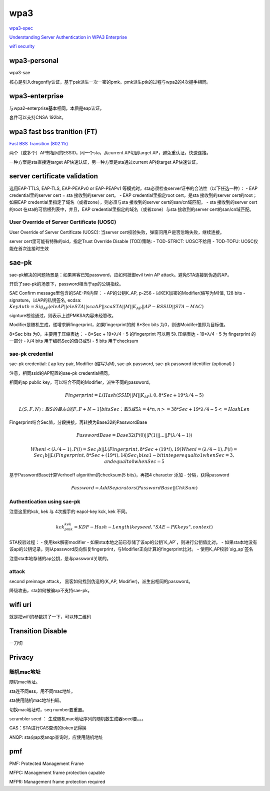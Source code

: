 wpa3
#########

`wpa3-spec <https://www.wi-fi.org/download.php?file=/sites/default/files/private/WPA3_Specification_v3.0.pdf>`_

`Understanding Server Authentication in WPA3 Enterprise <https://www.mdpi.com/2076-3417/10/21/7879/pdf>`_

`wifi security <https://www.wi-fi.org/zh-hans/discover-wi-fi/security>`_

wpa3-personal
======================================

wpa3-sae

核心是引入dragonfly认证，基于psk派生一次一密的pmk。pmk派生ptk的过程与wpa2的4次握手相同。

wpa3-enterprise
======================================

与wpa2-enterprise基本相同，本质是eap认证。

套件可以支持CNSA 192bit。

wpa3 fast bss tranition (FT)
======================================

`Fast BSS Transition (802.11r) <https://blogs.cisco.com/networking/what-is-802-11r-why-is-this-important>`_

两个（或多个）AP有相同的ESSID，同一个sta，从current AP切到target AP，避免重认证，快速连接。

一种方案是sta直接连target AP快速认证，另一种方案是sta通过current AP找target AP快速认证。

server certificate validation
======================================

选用EAP-TTLS, EAP-TLS, EAP-PEAPv0 or EAP-PEAPv1 等模式时，sta必须检查server证书的合法性（以下任选一种）：
- EAP credential里的server cert  = sta 接收到的server cert。
- EAP credential里指定root cert，是sta 接收到的server cert的root；如果EAP credential里指定了域名（或者zone），则必须与sta 接收到的server cert的san/cn域匹配。
- sta 接收到的server cert的root 在sta的可信根列表中，并且，EAP credential里指定的域名（或者zone）与sta 接收到的server cert的san/cn域匹配。

User Override of Server Certificate (UOSC)
----------------------------------------------------

User Override of Server Certificate (UOSC): 当server cert校验失败，弹窗问用户是否忽略失败，继续连接。

server cert里可能有特殊的oid，指定Trust Override Disable (TOD)策略:
- TOD-STRICT: UOSC不给用
- TOD-TOFU: UOSC仅能在首次连接时生效

sae-pk
======================================

sae-pk解决的问题场景是：如果黑客已知password，应如何抵御evil twin AP attack。避免STA连接到伪造的AP。

开启了sae-pk的场景下，password相当于ap的公钥指纹。

SAE Confirm message里包含的SAE-PK内容：
- AP的公钥K_AP, p-256
- 以KEK加密的Modifier(缩写为M)值, 128 bits
- signature，以AP的私钥签名, ecdsa: :math:`KeyAuth = Sig_{AP}(eleAP || eleSTA || scaAP || scaSTA || M || K_{AP} || AP-BSSID || STA-MAC)`

signture校验通过，则表示上述PMKSA内容未经篡改。

Modifier是随机生成，递增求解fingerprint，如果fingerprint的前 8*Sec bits 为0，则该Moidifer值即为目标值。

8*Sec bits 为0，主要用于压缩表达：
- 8*Sec + 19*λ/4 - 5  的fingerprint  可以用 5λ 压缩表达
- 19*λ/4 - 5 为 fingerprint 的一部分
- λ/4 bits 用于编码Sec的值(3或5)
- 5 bits 用于checksum

sae-pk credential
----------------------------------------------------

sae-pk credential: { ap key pair, Modifier (缩写为M), sae-pk password, sae-pk password identifier (optional) }

注意，相同ssid的AP配置的sae-pk credential相同。

相同的ap public key，可以结合不同的Modifier，派生不同的password。

.. math::

    Fingerprint = L(Hash(SSID || M || K_AP), 0, 8*Sec + 19*λ/4 - 5) 

    L(S, F, N): 取S的最左边 [ F, F+N-1 ] bits
    Sec：取3或5
    λ = 4*n, n>=3
    8*Sec + 19*λ/4 - 5 <= HashLen

Fingerprint结合Sec值，分段拼接，再转换为Base32的PasswordBase

.. math::

    PasswordBase = Base32(P(0) || P(1) || ... || P(λ/4-1))

    When i< (λ/4-1), P(i) = Sec_1b || L(Fingerprint, 8*Sec+(19*i), 19)
    When i=(λ/4-1), P(i) = Sec_1b || L(Fingerprint, 8*Sec+(19*i), 14)
    Sec_1b is a 1-bit integer equal to 1 when Sec=3, and equal to 0 when Sec=5

基于PasswordBase计算Verhoeff algorithm的checksum(5 bits)，再按4 character 添加 - 分隔，获得password

.. math::

    Password = AddSeparators(PasswordBase || ChkSum)

Authentication using sae-pk
----------------------------------------------------

注意这里的kck, kek 与 4次握手的 eapol-key kck, kek 不同。

.. math::

    kck_pmk_kek = KDF-Hash-Length(keyseed, "SAE-PK keys", context)

STA校验过程：
- 使用kek解密modifier
- 如果sta本地之前已存储了该ap的公钥`K_AP`，则进行公钥值比对。
- 如果sta本地没有该ap的公钥记录，则从password反向恢复fingerprint，与Modifier正向计算的fingerprint比对。
- 使用K_AP校验`sig_ap`签名

注意sta本地存储的ap公钥，是与password关联的。

attack
----------------------------------------------------

second preimage attack， 黑客如何找到伪造的(K_AP, Modifier)，派生出相同的password。

降级攻击，sta如何被骗ap不支持sae-pk。

wifi uri
======================================

就是把wifi的参数拼了一下，可以转二维码

Transition Disable
======================================

一刀切

Privacy
======================================

随机mac地址
----------------------------------------------------

随机mac地址。

sta连不同ess，用不同mac地址。

sta使用随机mac地址扫瞄。


切换mac地址时，seq number要重置。

scrambler seed ： 生成随机mac地址序列的随机数生成器seed要。。。

GAS：STA进行GAS查询的token记得换

ANQP: sta向ap发anqp查询时，应使用随机地址

pmf
======================================

PMF: Protected Management Frame

MFPC: Management frame protection capable

MFPR: Management frame protection required
